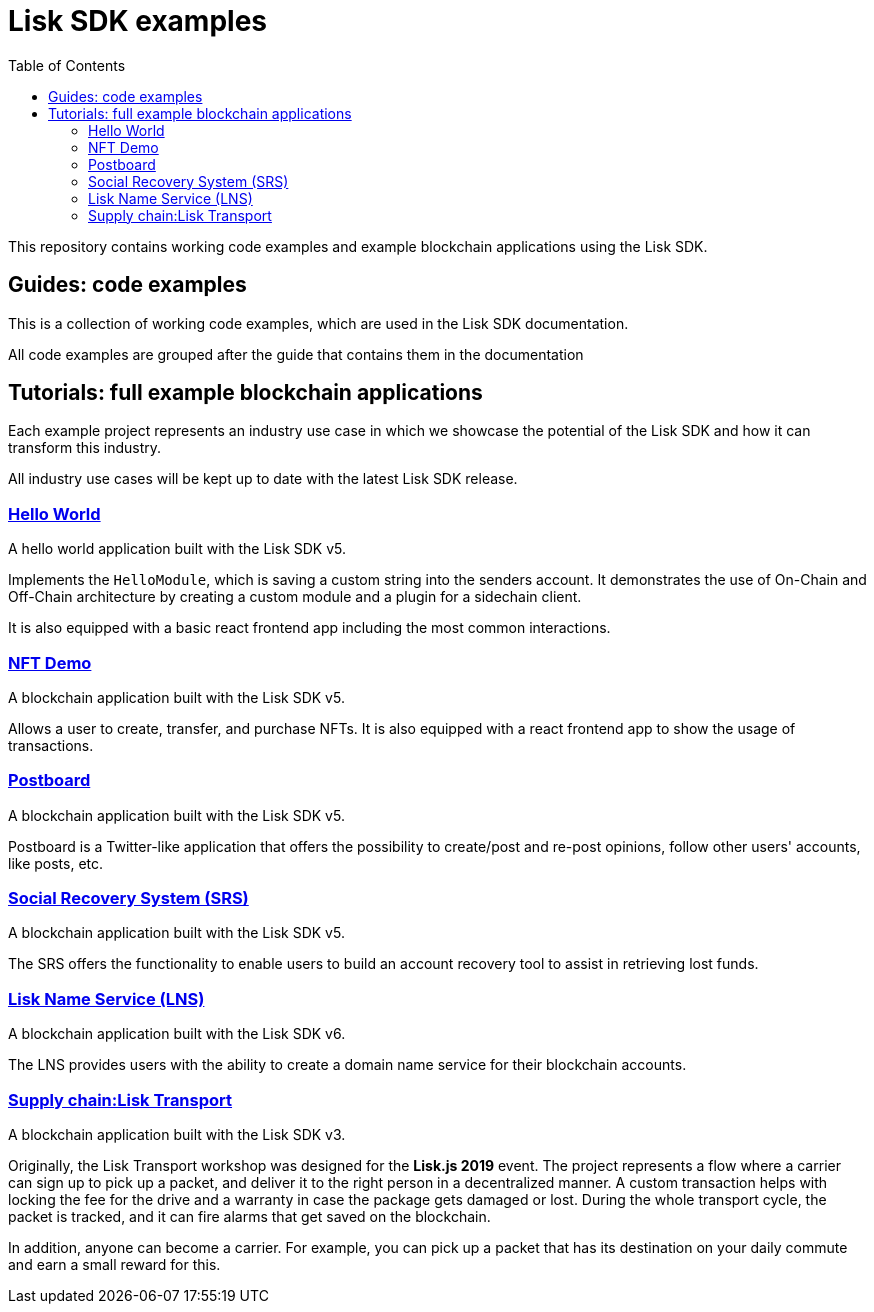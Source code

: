 = Lisk SDK examples
:toc:

This repository contains working code examples and example blockchain applications using the Lisk SDK.

== Guides: code examples

This is a collection of working code examples, which are used in the Lisk SDK documentation.

All code examples are grouped after the guide that contains them in the documentation

== Tutorials: full example blockchain applications

Each example project represents an industry use case in which we showcase the potential of the Lisk SDK and how it can transform this industry.

All industry use cases will be kept up to date with the latest Lisk SDK release.

=== link:guides/01-bootstrap[Hello World]
A hello world application built with the Lisk SDK v5.

Implements the `HelloModule`, which is saving a custom string into the senders account.
It demonstrates the use of On-Chain and Off-Chain architecture by creating a custom module and a plugin for a sidechain client.

It is also equipped with a basic react frontend app including the most common interactions.

=== link:tutorials/nft[NFT Demo]
A blockchain application built with the Lisk SDK v5.

Allows a user to create, transfer, and purchase NFTs.
It is also equipped with a react frontend app to show the usage of transactions.

=== link:tutorials/postboard[Postboard]
A blockchain application built with the Lisk SDK v5.

Postboard is a Twitter-like application that offers the possibility to create/post and re-post opinions, follow other users' accounts, like posts, etc.

=== link:tutorials/social-recovery[Social Recovery System (SRS)]
A blockchain application built with the Lisk SDK v5.

The SRS offers the functionality to enable users to build an account recovery tool to assist in retrieving lost funds.

=== link:tutorials/lisk-name-service[Lisk Name Service (LNS)]
A blockchain application built with the Lisk SDK v6.

The LNS provides users with the ability to create a domain name service for their blockchain accounts.

=== https://github.com/LiskHQ/lisk-sdk-examples/tree/v4/archive/3.x/transport[Supply chain:Lisk Transport]
A blockchain application built with the Lisk SDK v3.

Originally, the Lisk Transport workshop was designed for the **Lisk.js 2019** event.
The project represents a flow where a carrier can sign up to pick up a packet, and deliver it to the right person in a decentralized manner.
A custom transaction helps with locking the fee for the drive and a warranty in case the package gets damaged or lost.
During the whole transport cycle, the packet is tracked, and it can fire alarms that get saved on the blockchain.

In addition, anyone can become a carrier.
For example, you can pick up a packet that has its destination on your daily commute and earn a small reward for this.

